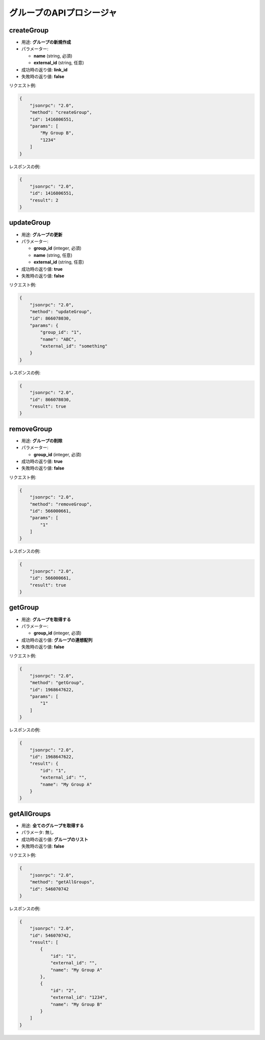 グループのAPIプロシージャ
====================

createGroup
-----------

-  用途: **グループの新規作成**
-  パラメーター:

   -  **name** (string, 必須)
   -  **external_id** (string, 任意)

-  成功時の返り値: **link_id**
-  失敗時の返り値: **false**

リクエスト例:

.. code:: json

    {
        "jsonrpc": "2.0",
        "method": "createGroup",
        "id": 1416806551,
        "params": [
            "My Group B",
            "1234"
        ]
    }

レスポンスの例:

.. code:: json

    {
        "jsonrpc": "2.0",
        "id": 1416806551,
        "result": 2
    }

updateGroup
-----------

-  用途: **グループの更新**
-  パラメーター:

   -  **group_id** (integer, 必須)
   -  **name** (string, 任意)
   -  **external_id** (string, 任意)

-  成功時の返り値: **true**
-  失敗時の返り値: **false**

リクエスト例:

.. code:: json

    {
        "jsonrpc": "2.0",
        "method": "updateGroup",
        "id": 866078030,
        "params": {
            "group_id": "1",
            "name": "ABC",
            "external_id": "something"
        }
    }

レスポンスの例:

.. code:: json

    {
        "jsonrpc": "2.0",
        "id": 866078030,
        "result": true
    }

removeGroup
-----------

-  用途: **グループの削除**
-  パラメーター:

   -  **group_id** (integer, 必須)

-  成功時の返り値: **true**
-  失敗時の返り値: **false**

リクエスト例:

.. code:: json

    {
        "jsonrpc": "2.0",
        "method": "removeGroup",
        "id": 566000661,
        "params": [
            "1"
        ]
    }

レスポンスの例:

.. code:: json

    {
        "jsonrpc": "2.0",
        "id": 566000661,
        "result": true
    }

getGroup
--------

-  用途: **グループを取得する**
-  パラメーター:

   -  **group_id** (integer, 必須)

-  成功時の返り値: **グループの連想配列**
-  失敗時の返り値: **false**

リクエスト例:

.. code:: json

    {
        "jsonrpc": "2.0",
        "method": "getGroup",
        "id": 1968647622,
        "params": [
            "1"
        ]
    }

レスポンスの例:

.. code:: json

    {
        "jsonrpc": "2.0",
        "id": 1968647622,
        "result": {
            "id": "1",
            "external_id": "",
            "name": "My Group A"
        }
    }

getAllGroups
------------

-  用途: **全てのグループを取得する**
-  パラメータ: 無し
-  成功時の返り値: **グループのリスト**
-  失敗時の返り値: **false**

リクエスト例:

.. code:: json

    {
        "jsonrpc": "2.0",
        "method": "getAllGroups",
        "id": 546070742
    }

レスポンスの例:

.. code:: json

    {
        "jsonrpc": "2.0",
        "id": 546070742,
        "result": [
            {
                "id": "1",
                "external_id": "",
                "name": "My Group A"
            },
            {
                "id": "2",
                "external_id": "1234",
                "name": "My Group B"
            }
        ]
    }
